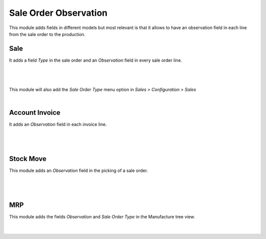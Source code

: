Sale Order Observation
======================

This module adds fields in different models but most relevant is that it allows
to have an observation field in each line from the sale order to the production.

Sale
----

It adds a field `Type` in the sale order and an `Observation` field in every
sale order line.

|

.. figure:: ../sale_order_observation/static/src/img/sale_order_observation_sale_order.png
   :align: center
   :width: 600pt

|

This module will also add the `Sale Order Type` menu option in `Sales > Configuration > Sales`

|


Account Invoice
---------------

It adds an `Observation` field in each invoice line.

|

.. figure:: ../sale_order_observation/static/src/img/sale_order_observation_invoice.png
   :align: center
   :width: 600pt

|

Stock Move
----------

This module adds an `Observation` field in the picking of a sale order.

|

.. figure:: ../sale_order_observation/static/src/img/sale_order_observation_stock_picking.png
   :align: center
   :width: 600pt

|

MRP
---

This module adds the fields `Observation` and `Sale Order Type` in the Manufacture
tree view.

|

.. figure:: ../sale_order_observation/static/src/img/sale_order_observation_mrp_sale_info.png
   :align: center
   :width: 600pt
